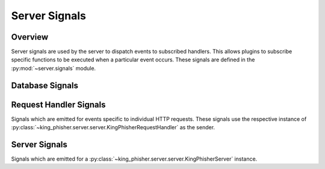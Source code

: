 .. _server-signals-label:

Server Signals
==============

Overview
--------

Server signals are used by the server to dispatch events to subscribed handlers.
This allows plugins to subscribe specific functions to be executed when a
particular event occurs. These signals are defined in the
:py:mod:`~server.signals` module.

.. _server-signals-database-label:

Database Signals
----------------

.. autodata:: king_phisher.server.signals.db_initialized
   :annotation:
   :noindex:

.. autodata:: king_phisher.server.signals.db_session_deleted
   :annotation:
   :noindex:

.. autodata:: king_phisher.server.signals.db_session_inserted
   :annotation:
   :noindex:

.. autodata:: king_phisher.server.signals.db_session_updated
   :annotation:
   :noindex:

.. autodata:: king_phisher.server.signals.db_table_delete
   :annotation:
   :noindex:

.. autodata:: king_phisher.server.signals.db_table_insert
   :annotation:
   :noindex:

.. autodata:: king_phisher.server.signals.db_table_update
   :annotation:
   :noindex:

.. _server-signals-request-handler-label:

Request Handler Signals
-----------------------

Signals which are emitted for events specific to individual HTTP requests. These
signals use the respective instance of
:py:class:`~king_phisher.server.server.KingPhisherRequestHandler` as the sender.

.. autodata:: king_phisher.server.signals.credentials_received
   :annotation:
   :noindex:

.. autodata:: king_phisher.server.signals.email_opened
   :annotation:
   :noindex:

.. autodata:: king_phisher.server.signals.request_received
   :annotation:
   :noindex:

.. autodata:: king_phisher.server.signals.response_sent
   :annotation:
   :noindex:

.. autodata:: king_phisher.server.signals.rpc_method_call
   :annotation:
   :noindex:

.. autodata:: king_phisher.server.signals.rpc_method_called
   :annotation:
   :noindex:

.. autodata:: king_phisher.server.signals.rpc_user_logged_in
   :annotation:
   :noindex:

.. autodata:: king_phisher.server.signals.rpc_user_logged_out
   :annotation:
   :noindex:

.. autodata:: king_phisher.server.signals.visit_received
   :annotation:
   :noindex:

.. _server-signals-server-label:

Server Signals
--------------

Signals which are emitted for a
:py:class:`~king_phisher.server.server.KingPhisherServer` instance.

.. autodata:: king_phisher.server.signals.server_initialized
   :annotation:
   :noindex:
